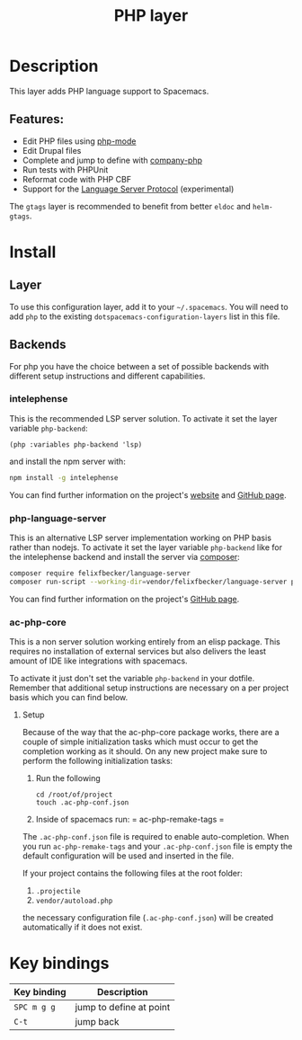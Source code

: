 #+TITLE: PHP layer

#+TAGS: general|layer|multi-paradigm|programming

[[file:img/php.png]]

* Table of Contents                     :TOC_5_gh:noexport:
- [[#description][Description]]
  - [[#features][Features:]]
- [[#install][Install]]
  - [[#layer][Layer]]
  - [[#backends][Backends]]
    - [[#intelephense][intelephense]]
    - [[#php-language-server][php-language-server]]
    - [[#ac-php-core][ac-php-core]]
      - [[#setup][Setup]]
- [[#key-bindings][Key bindings]]

* Description
This layer adds PHP language support to Spacemacs.

** Features:
- Edit PHP files using [[https://github.com/ejmr/php-mode][php-mode]]
- Edit Drupal files
- Complete and jump to define with [[https://github.com/xcwen/ac-php][company-php]]
- Run tests with PHPUnit
- Reformat code with PHP CBF
- Support for the [[https://langserver.org/][Language Server Protocol]] (experimental)

The =gtags= layer is recommended to benefit from better =eldoc= and
=helm-gtags=.

* Install
** Layer
To use this configuration layer, add it to your =~/.spacemacs=. You will need to
add =php= to the existing =dotspacemacs-configuration-layers= list in this
file.

** Backends
For php you have the choice between a set of possible backends
with different setup instructions and different capabilities.

*** intelephense
This is the recommended LSP server solution. To activate it set the
layer variable =php-backend=:

#+BEGIN_SRC elisp
  (php :variables php-backend 'lsp)
#+END_SRC

and install the npm server with:

#+BEGIN_SRC sh
  npm install -g intelephense
#+END_SRC

You can find further information on the project's [[http://intelephense.net/][website]] and [[https://github.com/bmewburn/vscode-intelephense][GitHub page]].

*** php-language-server
This is an alternative LSP server implementation working on PHP basis rather than nodejs.
To activate it set the layer variable =php-backend= like for the intelephense backend and
install the server via [[https://getcomposer.org/][composer]]:

#+BEGIN_SRC sh
  composer require felixfbecker/language-server
  composer run-script --working-dir=vendor/felixfbecker/language-server parse-stubs
#+END_SRC

You can find further information on the project's [[https://github.com/felixfbecker/php-language-server%20][GitHub page]].

*** ac-php-core
This is a non server solution working entirely from an elisp package.
This requires no installation of external services but also delivers
the least amount of IDE like integrations with spacemacs.

To activate it just don't set the variable =php-backend= in your dotfile.
Remember that additional setup instructions are necessary on a per
project basis which you can find below.

**** Setup
Because of the way that the ac-php-core package works, there are a couple of simple
initialization tasks which must occur to get the completion working as it should.
On any new project make sure to perform the following initialization tasks:
1. Run the following

   #+BEGIN_SRC shell
     cd /root/of/project
     touch .ac-php-conf.json
   #+END_SRC

2. Inside of spacemacs run:
   = ac-php-remake-tags =

The =.ac-php-conf.json= file is required to enable auto-completion. When you run
=ac-php-remake-tags= and your =.ac-php-conf.json= file is empty the default configuration
will be used and inserted in the file.

If your project contains the following files at the root folder:
1. =.projectile=
2. =vendor/autoload.php=

the necessary configuration file (=.ac-php-conf.json=) will be created automatically
if it does not exist. 

* Key bindings

| Key binding | Description             |
|-------------+-------------------------|
| ~SPC m g g~ | jump to define at point |
| ~C-t~       | jump back               |
